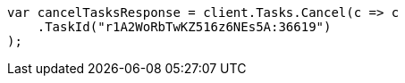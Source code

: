 ////
IMPORTANT NOTE
==============
This file is generated from method Line495 in https://github.com/elastic/elasticsearch-net/tree/master/src/Examples/Examples/Docs/UpdateByQueryPage.cs#L189-L199.
If you wish to submit a PR to change this example, please change the source method above
and run dotnet run -- asciidoc in the ExamplesGenerator project directory.
////
[source, csharp]
----
var cancelTasksResponse = client.Tasks.Cancel(c => c
    .TaskId("r1A2WoRbTwKZ516z6NEs5A:36619")
);
----
